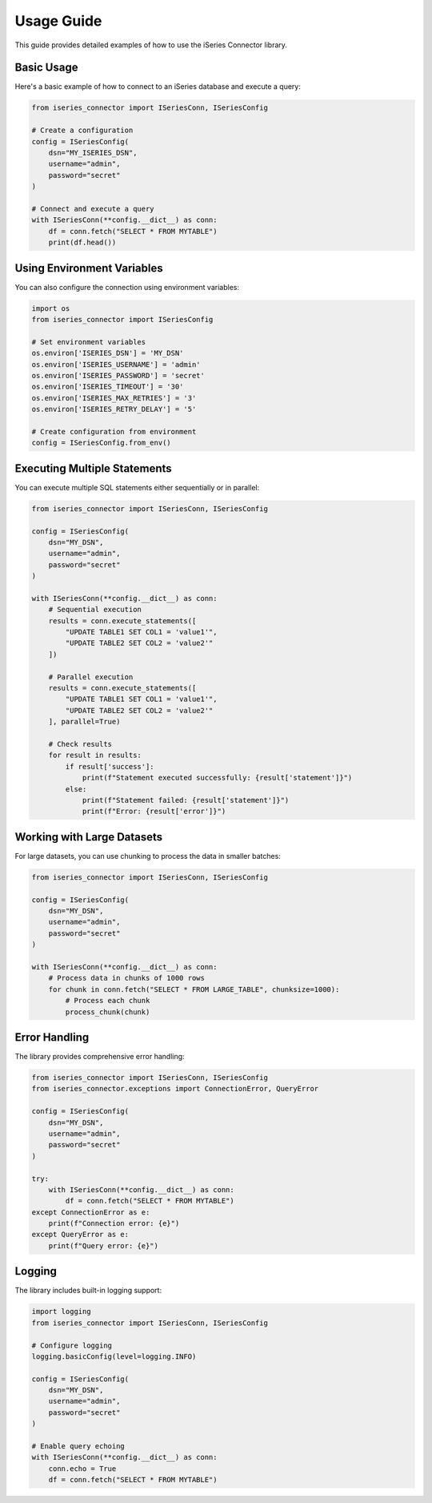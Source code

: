 Usage Guide
==========

This guide provides detailed examples of how to use the iSeries Connector library.

Basic Usage
----------

Here's a basic example of how to connect to an iSeries database and execute a query:

.. code-block:: python

   from iseries_connector import ISeriesConn, ISeriesConfig

   # Create a configuration
   config = ISeriesConfig(
       dsn="MY_ISERIES_DSN",
       username="admin",
       password="secret"
   )

   # Connect and execute a query
   with ISeriesConn(**config.__dict__) as conn:
       df = conn.fetch("SELECT * FROM MYTABLE")
       print(df.head())

Using Environment Variables
-------------------------

You can also configure the connection using environment variables:

.. code-block:: python

   import os
   from iseries_connector import ISeriesConfig

   # Set environment variables
   os.environ['ISERIES_DSN'] = 'MY_DSN'
   os.environ['ISERIES_USERNAME'] = 'admin'
   os.environ['ISERIES_PASSWORD'] = 'secret'
   os.environ['ISERIES_TIMEOUT'] = '30'
   os.environ['ISERIES_MAX_RETRIES'] = '3'
   os.environ['ISERIES_RETRY_DELAY'] = '5'

   # Create configuration from environment
   config = ISeriesConfig.from_env()

Executing Multiple Statements
---------------------------

You can execute multiple SQL statements either sequentially or in parallel:

.. code-block:: python

   from iseries_connector import ISeriesConn, ISeriesConfig

   config = ISeriesConfig(
       dsn="MY_DSN",
       username="admin",
       password="secret"
   )

   with ISeriesConn(**config.__dict__) as conn:
       # Sequential execution
       results = conn.execute_statements([
           "UPDATE TABLE1 SET COL1 = 'value1'",
           "UPDATE TABLE2 SET COL2 = 'value2'"
       ])

       # Parallel execution
       results = conn.execute_statements([
           "UPDATE TABLE1 SET COL1 = 'value1'",
           "UPDATE TABLE2 SET COL2 = 'value2'"
       ], parallel=True)

       # Check results
       for result in results:
           if result['success']:
               print(f"Statement executed successfully: {result['statement']}")
           else:
               print(f"Statement failed: {result['statement']}")
               print(f"Error: {result['error']}")

Working with Large Datasets
-------------------------

For large datasets, you can use chunking to process the data in smaller batches:

.. code-block:: python

   from iseries_connector import ISeriesConn, ISeriesConfig

   config = ISeriesConfig(
       dsn="MY_DSN",
       username="admin",
       password="secret"
   )

   with ISeriesConn(**config.__dict__) as conn:
       # Process data in chunks of 1000 rows
       for chunk in conn.fetch("SELECT * FROM LARGE_TABLE", chunksize=1000):
           # Process each chunk
           process_chunk(chunk)

Error Handling
-------------

The library provides comprehensive error handling:

.. code-block:: python

   from iseries_connector import ISeriesConn, ISeriesConfig
   from iseries_connector.exceptions import ConnectionError, QueryError

   config = ISeriesConfig(
       dsn="MY_DSN",
       username="admin",
       password="secret"
   )

   try:
       with ISeriesConn(**config.__dict__) as conn:
           df = conn.fetch("SELECT * FROM MYTABLE")
   except ConnectionError as e:
       print(f"Connection error: {e}")
   except QueryError as e:
       print(f"Query error: {e}")

Logging
-------

The library includes built-in logging support:

.. code-block:: python

   import logging
   from iseries_connector import ISeriesConn, ISeriesConfig

   # Configure logging
   logging.basicConfig(level=logging.INFO)

   config = ISeriesConfig(
       dsn="MY_DSN",
       username="admin",
       password="secret"
   )

   # Enable query echoing
   with ISeriesConn(**config.__dict__) as conn:
       conn.echo = True
       df = conn.fetch("SELECT * FROM MYTABLE") 